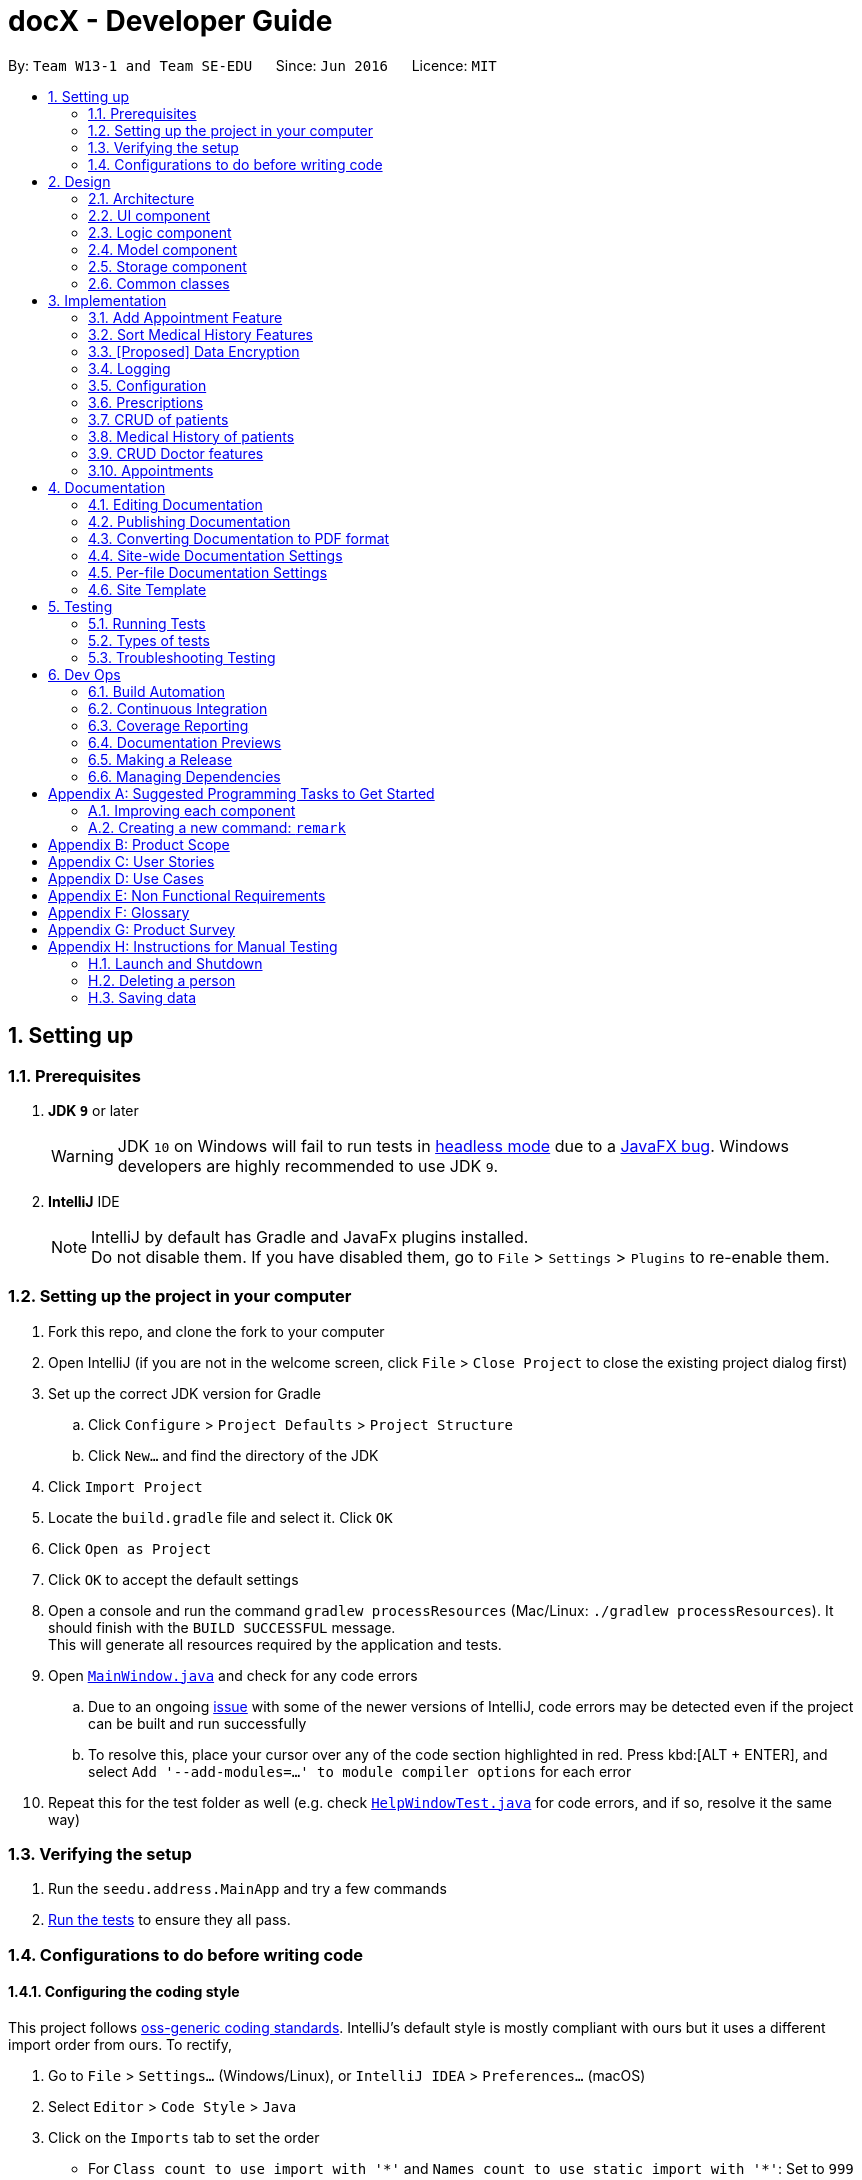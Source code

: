 = docX - Developer Guide
:site-section: DeveloperGuide
:toc:
:toc-title:
:toc-placement: preamble
:sectnums:
:imagesDir: images
:stylesDir: stylesheets
:xrefstyle: full
ifdef::env-github[]
:tip-caption: :bulb:
:note-caption: :information_source:
:warning-caption: :warning:
:experimental:
endif::[]
:repoURL: https://github.com/se-edu/addressbook-level4/tree/master

By: `Team W13-1 and Team SE-EDU`      Since: `Jun 2016`      Licence: `MIT`

== Setting up

=== Prerequisites

. *JDK `9`* or later
+
[WARNING]
JDK `10` on Windows will fail to run tests in <<UsingGradle#Running-Tests, headless mode>> due to a https://github.com/javafxports/openjdk-jfx/issues/66[JavaFX bug].
Windows developers are highly recommended to use JDK `9`.

. *IntelliJ* IDE
+
[NOTE]
IntelliJ by default has Gradle and JavaFx plugins installed. +
Do not disable them. If you have disabled them, go to `File` > `Settings` > `Plugins` to re-enable them.


=== Setting up the project in your computer

. Fork this repo, and clone the fork to your computer
. Open IntelliJ (if you are not in the welcome screen, click `File` > `Close Project` to close the existing project dialog first)
. Set up the correct JDK version for Gradle
.. Click `Configure` > `Project Defaults` > `Project Structure`
.. Click `New...` and find the directory of the JDK
. Click `Import Project`
. Locate the `build.gradle` file and select it. Click `OK`
. Click `Open as Project`
. Click `OK` to accept the default settings
. Open a console and run the command `gradlew processResources` (Mac/Linux: `./gradlew processResources`). It should finish with the `BUILD SUCCESSFUL` message. +
This will generate all resources required by the application and tests.
. Open link:{repoURL}/src/main/java/seedu/address/ui/MainWindow.java[`MainWindow.java`] and check for any code errors
.. Due to an ongoing https://youtrack.jetbrains.com/issue/IDEA-189060[issue] with some of the newer versions of IntelliJ, code errors may be detected even if the project can be built and run successfully
.. To resolve this, place your cursor over any of the code section highlighted in red. Press kbd:[ALT + ENTER], and select `Add '--add-modules=...' to module compiler options` for each error
. Repeat this for the test folder as well (e.g. check link:{repoURL}/src/test/java/seedu/address/ui/HelpWindowTest.java[`HelpWindowTest.java`] for code errors, and if so, resolve it the same way)

=== Verifying the setup

. Run the `seedu.address.MainApp` and try a few commands
. <<Testing,Run the tests>> to ensure they all pass.

=== Configurations to do before writing code

==== Configuring the coding style

This project follows https://github.com/oss-generic/process/blob/master/docs/CodingStandards.adoc[oss-generic coding standards]. IntelliJ's default style is mostly compliant with ours but it uses a different import order from ours. To rectify,

. Go to `File` > `Settings...` (Windows/Linux), or `IntelliJ IDEA` > `Preferences...` (macOS)
. Select `Editor` > `Code Style` > `Java`
. Click on the `Imports` tab to set the order

* For `Class count to use import with '\*'` and `Names count to use static import with '*'`: Set to `999` to prevent IntelliJ from contracting the import statements
* For `Import Layout`: The order is `import static all other imports`, `import java.\*`, `import javax.*`, `import org.\*`, `import com.*`, `import all other imports`. Add a `<blank line>` between each `import`

Optionally, you can follow the <<UsingCheckstyle#, UsingCheckstyle.adoc>> document to configure Intellij to check style-compliance as you write code.

==== Updating documentation to match your fork

After forking the repo, the documentation will still have the SE-EDU branding and refer to the `se-edu/addressbook-level4` repo.

If you plan to develop this fork as a separate product (i.e. instead of contributing to `se-edu/addressbook-level4`), you should do the following:

. Configure the <<Docs-SiteWideDocSettings, site-wide documentation settings>> in link:{repoURL}/build.gradle[`build.gradle`], such as the `site-name`, to suit your own project.

. Replace the URL in the attribute `repoURL` in link:{repoURL}/docs/DeveloperGuide.adoc[`DeveloperGuide.adoc`] and link:{repoURL}/docs/UserGuide.adoc[`UserGuide.adoc`] with the URL of your fork.

==== Setting up CI

Set up Travis to perform Continuous Integration (CI) for your fork. See <<UsingTravis#, UsingTravis.adoc>> to learn how to set it up.

After setting up Travis, you can optionally set up coverage reporting for your team fork (see <<UsingCoveralls#, UsingCoveralls.adoc>>).

[NOTE]
Coverage reporting could be useful for a team repository that hosts the final version but it is not that useful for your personal fork.

Optionally, you can set up AppVeyor as a second CI (see <<UsingAppVeyor#, UsingAppVeyor.adoc>>).

[NOTE]
Having both Travis and AppVeyor ensures your App works on both Unix-based platforms and Windows-based platforms (Travis is Unix-based and AppVeyor is Windows-based)

==== Getting started with coding

When you are ready to start coding,

1. Get some sense of the overall design by reading <<Design-Architecture>>.
2. Take a look at <<GetStartedProgramming>>.

== Design

[[Design-Architecture]]
=== Architecture

.Architecture Diagram
image::Architecture.png[width="600"]

The *_Architecture Diagram_* given above explains the high-level design of the App. Given below is a quick overview of each component.

[TIP]
The `.pptx` files used to create diagrams in this document can be found in the link:{repoURL}/docs/diagrams/[diagrams] folder. To update a diagram, modify the diagram in the pptx file, select the objects of the diagram, and choose `Save as picture`.

`Main` has only one class called link:{repoURL}/src/main/java/seedu/address/MainApp.java[`MainApp`]. It is responsible for,

* At app launch: Initializes the components in the correct sequence, and connects them up with each other.
* At shut down: Shuts down the components and invokes cleanup method where necessary.

<<Design-Commons,*`Commons`*>> represents a collection of classes used by multiple other components.
The following class plays an important role at the architecture level:

* `LogsCenter` : Used by many classes to write log messages to the App's log file.

The rest of the App consists of four components.

* <<Design-Ui,*`UI`*>>: The UI of the App.
* <<Design-Logic,*`Logic`*>>: The command executor.
* <<Design-Model,*`Model`*>>: Holds the data of the App in-memory.
* <<Design-Storage,*`Storage`*>>: Reads data from, and writes data to, the hard disk.

Each of the four components

* Defines its _API_ in an `interface` with the same name as the Component.
* Exposes its functionality using a `{Component Name}Manager` class.

For example, the `Logic` component (see the class diagram given below) defines it's API in the `Logic.java` interface and exposes its functionality using the `LogicManager.java` class.

.Class Diagram of the Logic Component
image::LogicClassDiagram.png[width="800"]

[discrete]
==== How the architecture components interact with each other

The _Sequence Diagram_ below shows how the components interact with each other for the scenario where the user
issues the command `add-appt pid/1 did/7 d/2019-06-01 t/09:00`.

.Component interactions for `add-appt pid/1 did/7 d/2019-06-01 t/09:00` command
image::LogicComponentSequenceDiagram-AddAppointment.png[width="800"]

The sections below give more details of each component.

[[Design-Ui]]
=== UI component

.Structure of the UI Component
image::UiClassDiagram.png[width="800"]

*API* : link:{repoURL}/src/main/java/seedu/address/ui/Ui.java[`Ui.java`]

The UI consists of a `MainWindow` that is made up of parts e.g.`CommandBox`, `ResultDisplay`, `PersonListPanel`, `StatusBarFooter`, `BrowserPanel` etc. All these, including the `MainWindow`, inherit from the abstract `UiPart` class.

The `UI` component uses JavaFx UI framework. The layout of these UI parts are defined in matching `.fxml` files that are in the `src/main/resources/view` folder. For example, the layout of the link:{repoURL}/src/main/java/seedu/address/ui/MainWindow.java[`MainWindow`] is specified in link:{repoURL}/src/main/resources/view/MainWindow.fxml[`MainWindow.fxml`]

The `UI` component,

* Executes user commands using the `Logic` component.
* Listens for changes to `Model` data so that the UI can be updated with the modified data.

[[Design-Logic]]
=== Logic component

[[fig-LogicClassDiagram]]
.Structure of the Logic Component
image::LogicClassDiagram.png[width="800"]

*API* :
link:{repoURL}/src/main/java/seedu/address/logic/Logic.java[`Logic.java`]

.  `Logic` uses the `AddressBookParser` class to parse the user command.
.  This results in a `Command` object which is executed by the `LogicManager`.
.  The command execution can affect the `Model` (e.g. adding a person).
.  The result of the command execution is encapsulated as a `CommandResult` object which is passed back to the `Ui`.
.  In addition, the `CommandResult` object can also instruct the `Ui` to perform certain actions, such as displaying help to the user.

Given below is the Sequence Diagram for interactions within the `Logic` component for the `execute("delete 1")` API call.

.Interactions Inside the Logic Component for the `delete 1` Command
image::DeletePersonSdForLogic.png[width="800"]

[[Design-Model]]
=== Model component

.Structure of the Model Component
image::ModelClassDiagram.png[width="800"]

*API* : link:{repoURL}/src/main/java/seedu/address/model/Model.java[`Model.java`]

The `Model`,

* stores a `UserPref` object that represents the user's preferences.
* stores the Address Book data.
* exposes an unmodifiable `ObservableList<Person>` that can be 'observed' e.g. the UI can be bound to this list so that the UI automatically updates when the data in the list change.
* does not depend on any of the other three components.

[NOTE]
As a more OOP model, we can store a `Tag` list in `Address Book`, which `Person` can reference. This would allow `Address Book` to only require one `Tag` object per unique `Tag`, instead of each `Person` needing their own `Tag` object. An example of how such a model may look like is given below. +
 +
image:ModelClassBetterOopDiagram.png[width="800"]

[[Design-Storage]]
=== Storage component

.Structure of the Storage Component
image::StorageClassDiagram.png[width="800"]

*API* : link:{repoURL}/src/main/java/seedu/address/storage/Storage.java[`Storage.java`]

The `Storage` component,

* can save `UserPref` objects in json format and read it back.
* can save the DocX data in json format and read it back.

[[Design-Commons]]
=== Common classes

Classes used by multiple components are in the `seedu.addressbook.commons` package.

== Implementation

This section describes some noteworthy details on how certain features are implemented.

=== Add Appointment Feature
==== Current Implementation
The add appointment feature is enabled by the classes: `Appointment`, `FutureAppointment`,
`AddAppointmentCommandParser`, `AddAppointmentCommand` and `JsonAdaptedAppointment`.

* `Appointment` - This is an entity class to store information regarding an appointment, such as patient ID,
Doctor ID, date, time and status.

* `FutureAppointment` - This is an entity class that extends `Appointment`. This class ensures that a newly
created appointment is always in the future compared to the system time. The comparison between date and time is done using `java.time.LocalDateTime`. It is not recommended to perform such checks manually, as there are many edge case in a calendar.

* `AddAppointmentCommandParser` - This is a class that parses a user input string to an `AppointmentCommand` object.
Validation for user input data that do not require access to the model is performed here.

* `AddAppointmentCommand` - This is where the actual logic of the add appointment command is mainly performed.
It will access the model to ensure there is no duplicate appointment before adding the appointment to the model.

* `JsonAdaptedAppointment` - This class functions as an adapter between `Appointment` and the Storage layer.
It specifies how to convert from Java appointment object to JSON file format and vice versa.
This is also where validation for correct data format is performed when the save file is loaded back into memory.

The following sequence diagram shows how add appointment works on a high level:

image::AddAppointmentSequenceDiagram.png[width="800"]


Steps:

. When a user enters an add appointment command, the input is first validated by `AddAppointmentCommandParser`.
Here, inputs that do not require access to the model is validated, such as ensuring patient ID, doctor ID, date and time are of the correct format, as well as ensuring the appointment is in the future.
A new `AddAppointmentCommand` object is created.

. The Logic layer then executes the `AddAppointmentCommand`. Here, the appointment is checked against existing appointments in the model to ensure there are no duplicates.
The appointment object is then sent to the Model layer.

. The model adds the appointment to its internal list. The internal list is a `javafx.collections.ObservableList` and the UI layer through a `ListChangeListener` is notified and updated following the observer pattern.

. The Logic layer will be notified that the model has been modified through an `InvalidationListener` and then it stores the new appointment to disk using the Storage layer.
The Storage layer will convert the appointment Java object into the JSON file format using the format specified in `JsonAdaptedAppointment`.
The next time the application is opened, the Storage layer will use `JsonAdaptedAppointment` again to convert appointments in the JSON file back into appointment objects.

=== Sort Medical History Features
==== Current Implementation
The sort medical history feature is enable bt the classes: `MedicalHistory`, `ValidDate`, `SortMedHistCommand`, `SortMedHistCommandParser`

* `MedicalHistory` - This is an entity class used to store information regarding patients' medical histories of seeing doctors.
An Medical History object stores patient id, doctor id, corresponding patient, corresponding doctor, date, and writeup.

* `ValidDate` - This is an entity class used to represent a valid date of medical history. Using `java.time.LocalDate`,
this class ensures the date of a `Medical History` is today or a valid past date existing in the calender. This class also enable comparing two medical histories based on the date of occurrence.

* `SortMedHistCommandParser` - This is a class parsing a user's optional input string to an `SortMedHistCommand` object.
This class checks if the user's input string is valid ("", "ASC" or "DESC") before creating an object using input string.

* `SortMedHistCommand` - This is a class where the execution of sort medical history command happens.
It interacts with Model components to execute sorting of `UniqueMedHistList` object stored in `docX` object.

Given below is the Sequence Diagram for interactions within the Logic and Model components for the "sort-med-hist" command:

image::SortMedHistSequenceDiagram.png[width="800"]

Steps:

. When a user enters "sort-med-hist ..." in command box, execute() function of `LogicManager` is called by Ui component.
Then, parseCommand() function of `docXparser` matches the input string with a command type. Here, the command type is sort medical history.

. Based on the command type, corresponding command parser `SortMedHistCommandParser` is created. Function inside is then called to parse the argument string after command word "sort-med-hist".
Here, `SortMedHistCommandParser` checks the argument string is either "" or "ASC" or "DESC". If valid, the argument string will be used to construct `SortMedHistCommand`.

. The `LogicManager` then calls the execution of `SortMedHistCommand`, which interacts with Model component. In Model component, the internal list of medical histories in `UniqueMedHistList` is sorted.
Through a `ListChangeListener`, Ui component is updated the changes of medical history list order. Then the sorted list of medical histories will be displayed in user interface.


// tag::dataencryption[]
=== [Proposed] Data Encryption

The data encryption feature will be implemented using the built-in JDK API javax.crypto.Cipher, without the need of
adding any external libraries or dependencies. We will look into whether to stick to the JSON file format or
something else.

// end::dataencryption[]

=== Logging

We are using `java.util.logging` package for logging. The `LogsCenter` class is used to manage the logging levels and logging destinations.

* The logging level can be controlled using the `logLevel` setting in the configuration file (See <<Implementation-Configuration>>)
* The `Logger` for a class can be obtained using `LogsCenter.getLogger(Class)` which will log messages according to the specified logging level
* Currently log messages are output through: `Console` and to a `.log` file.

*Logging Levels*

* `SEVERE` : Critical problem detected which may possibly cause the termination of the application
* `WARNING` : Can continue, but with caution
* `INFO` : Information showing the noteworthy actions by the App
* `FINE` : Details that is not usually noteworthy but may be useful in debugging e.g. print the actual list instead of just its size

[[Implementation-Configuration]]
=== Configuration

Certain properties of the application can be controlled (e.g user prefs file location, logging level) through the configuration file (default: `config.json`).

=== Prescriptions
Prescriptions are used to keep track of what kind of medicine a doctor suggest a particular patient to take. they
are useful because sometimes patients may want to know what medicine they took before. There are three functionalities
related to prescriptions, which are add a new prescription, edit an existing prescription and delete an existing
prescription respectively.

==== Add a New Prescription
Current proposed implementation

A user specifies the id of the patient, the id of the doctor and a description of the prescription in command line. And
then the command processing procedure is roughly as follows:

Step1. LogicManager calls parseCommand("add-prescription") in AddressBookParser.

Step2. Based on the COMMAND_WORD, AddressBookParser builds a new AddMedHistCommandParser()
and call function parse(arguments) of AddMedHistCommandParser;

Step3. AddPrescriptionCommandParser parses patient id, doctor id as well as the description of the prescription.
Then it searches for the corresponding patient and doctor in the database. If both exist, then we invoke the constructor
of Patient class and Doctor Class to create the corresponding patient and doctor. Otherwise, we throw an exception indicating
that the patient id or the doctor id is not valid here.

Step4. After the patient and doctor objects are created, the constructor of Prescription class is invoked. Then
AddPrescriptionCommandParser will invoke AddPrescriptionCommand with the newly created prescription as the input.

Step5. LogicManager calls execute() of AddPrescriptionCommand.

Step6. execute() calls hasPrescription() of Model. If the prescription does not exist, call addPrescription() of Model

==== Edit an Existing Prescription

To be updated later

----- Delete an Existing Prescription

To be updated later

=== CRUD of patients

Patients is one of the two valid types of Persons to be stored in the docX record.
The following features are implemented or will be implemented for patients of docX:

* Add patient
* List all patients
* Edit existing patients
* Search patients by keywords
* Delete existing patients

==== CRUD Patient features

===== Current(Proposed) Implementation

When a user executes 'add-patient n/John Doe g/Male a/21 p/98765432 adr/Utown College 2'

Step1. LogicManager calls parseCommand("add-patient") in AddressBookParser.

Step2. Based on the COMMAND_WORD, AddressBookParser builds a new AddCommandParser() and call function parse(arguments) of AddCommandParser;

Step3. AddCommandParser parses the argument and get patient name, patient gender, age, phone, address and an optional tag. AddCommandParser calls constructors of Age, Gender, Phone, Address and Tag and then calls the constructor of Patient.
	   Then, AddPatientCommandParser calls AddPatientCommand(Patient).

Step4. LogicManager calls execute() of AddCPatientommand.

Step5. execute() calls hasPatient() of Model. If patient does not exist, call addPatient() of Model.

==== List Patient feature

list-patient

==== Edit Patient feature

edit-patient

==== Search Patient feature

search-patient

==== Delete Patient feature

Given below is the Sequence Diagram for interactions within the `Logic` component for the `execute("delete")` API call.

.Interactions Inside the Logic Component for the `delete-patient` Command
image::DeletePersonSdForLogic.png[width="700"]

=== Medical History of patients

Medical History is used to track a patient's history of coming to the clinic and seeing doctors.
The following features are implemented or will be implemented for users of docX:

* Add medical history of patient: the medical history contains information of patient, doctor, time and a prescription
* List all medical history of a specified patient
* Edit medical history
* Search medical history by keywords
* View a specified medical history

==== Add Medical History feature

===== Current(Proposed) Implementation

When a user executes 'add-med-hist n/patientName n/doctorName sw/shortWriteUp'

Step1. LogicManager calls parseCommand("add-med-hist") in AddressBookParser.

Step2. Based on the COMMAND_WORD, AddressBookParser builds a new AddMedHistCommandParser() and call function parse(arguments) of AddMedHistCommandParser;

Step3. AddMedHistCommandParser parses the argument and get patient name, doctor name, time and a short write up. AddMedHistCommandParser calls constructors of Patient, Doctor, Date and WriteUp and then calls the constructor of MedicalHistory. Then, AddMedHistCommandParser calls AddMedHistCommand(medicalHistory).

Step4. LogicManager calls execute() of AddMedHistCommand.

Step5. execute() calls hasMedHist() of Model. If medical history doesn't exist, call addMedHist() of Model.

==== List Medical History feature

{Explain here how list medical history will be implemented}

==== Edit Medical History feature

{Explain here how edit medical history will be implemented}

==== Search Medical History feature

{Explain here how search medical history will be implemented}

==== View Medical History feature

{Explain here how view medical history will be implemented}

=== CRUD Doctor features

Doctor is one of the two valid types of Persons to be stored in the docX record.
The following features are implemented or will be implemented for doctors of docX:

* Add doctor `add-d`
* List all doctors and search for doctors by keywords `list-d`
* Edit existing doctors `edit-d`
* Select a doctor to display the full details `select-d`
* Delete existing doctors `delete-d`
* Finding relevant and available doctors for upcoming appointments `match-d`

==== Add Doctor feature

When a user executes `add-d n/John Doe g/M p/98765432 y/3 s/'acupuncture`

Step1. LogicManager calls parseCommand("add-d") in docXParser.

Step2. Based on the COMMAND_WORD, docXParser builds a new AddDoctorCommandParser() and calls function parse(arguments) of AddDoctorCommandParser.

Step3. AddDoctorCommandParser parses the argument and get doctor's name, gender, year of experience, phone and his/her specialisations. AddDoctorCommandParser calls constructors of Name, Year, Gender, Phone, Specialisation and then calls the constructor of Doctor.
	   Then, AddDoctorCommandParser calls AddDoctorCommand(Doctor).

Step4. LogicManager calls execute() of AddDoctorCommand.

Step5. execute() calls hasDoctor() of Model. If doctor does not exist, call addDoctor() of Model.

==== List Doctor feature

When a user executes `list-doctor acupu`

Step1. LogicManager calls parseCommand("list-d") in docXParser.

Step2. Based on the COMMAND_WORD, docXParser builds a new ListDoctorCommandParser() and calls function parse(arguments) of ListDoctorCommandParser.

Step3. ListDoctorCommandParser parses the argument. If no argument is present, then ListDoctorCommandParser calls ListDoctorCommand(). If there are argument(s) present, DoctorContainsKeywordsPredicate("acupu") will be created.
        Then, ListDoctorCommandParser calls ListDoctorCommand(DoctorContainsKeywordsPredicate).

Step4. LogicManager calls execute() of ListDoctorCommand.

Step5. execute() checks if the DoctorContainsPredicate equals to null. If it equals to null, it calls updateFilteredDoctorList() of Model to show all doctors.
        If it is not null, it calls updateFilteredDoctorList() of ModelManager.


Step6. test(Doctor) of DoctorContainsKeywordsPredicate will be called. It will check if any of the field matches "acupu" in full or part. If it matches, the doctor will be shown.

==== Edit Doctor feature

When a user executes `edit-d 1 n/Betty Veronica`

Step1. LogicManager calls parseCommand("edit-d") in docXParser.

Step2. Based on the COMMAND_WORD, docXParser builds a new EditDoctorCommandParser() and calls function parse(arguments) of EditDoctorCommandParser.

Step3. EditDoctorCommandParser parses the argument and get the relative index of the doctor to be changed and the respective field(s) to be changed.
        It will call EditDoctorDescriptor() and change the field(s) accordingly.
        Then, EditDoctorCommandParser calls EditDoctorCommand(index, EditDoctorDescriptor).

Step4. LogicManager calls execute() of EditDoctorCommand.

Step5. execute() calls getFilteredDoctorList() of ModelManager and gets the doctor to be edited. After creating the edited doctor, EditDoctorCommand calls setDoctor(DoctorToEdit, EditedDoctor) of ModelManager.

==== Select Doctor feature

When a user executes `select-d 1`

Step1. LogicManager calls parseCommand("select-d") in docXParser.

Step2. Based on the COMMAND_WORD, docXParser builds a new SelectDoctorCommandParser() and calls function parse("1") of SelectDoctorCommandParser.

Step3. SelectDoctorCommandParser parses the argument and get the relative index of the doctor to be selected.
        Then SelectDoctorCommandParser calls SelectDoctorCommand(index).

Step4. LogicManager calls execute() of SelectDoctorCommand.

Step5. execute() calls getFilteredDoctorList() of ModelManager and gets the doctor to be selected.
        SelectDoctorCommand calls setSelectedDoctor(selectedDoctor) and calls DOCTOR_BROWSER to be showed in the browser panel in the UI with the CommandResult.

==== Delete Doctor feature

When a user executes `delete-d 1`

Step1. LogicManager calls parseCommand("delete-d") in docXParser.

Step2. Based on the COMMAND_WORD, docXParser builds a new DeleteDoctorCommandParser() and call function parse("1") of DeleteDoctorCommandParser.

Step3. DeleteDoctorCommandParser parses the argument and get the relative index of the doctor to be deleted.
        Then, DeleteDoctorCommandParser calls DeleteDoctorCommand(index).

Step4. LogicManager calls execute() of DeleteDoctorCommand.

Step5. execute() calls getFilteredDoctorList() of ModelManager and gets the doctor to be deleted. DeleteDoctorCommand calls deleteDoctor(doctorToDelete) of ModelManager.

==== Doctor Match feature

When a user executes `match-d s/general d/2019-06-20 t/09:00`

Step1. LogicManager calls parseCommand("match-d") in docXParser.

Step2. Based on the COMMAND_WORD, docXParser builds a new DoctorMatchCommandParser() and call function parse(arguments) of DoctorMatchCommandParser.

Step3. DoctorMatchCommandParser parses the argument and get the desired specialisation, date and time of the appointment. DoctorMatchCommandParser calls constructors of Specialisation, AppointmentDate, AppointmentTime and then calls the constructor of DoctorMatch.
        Then, DoctorSpecialisationMatchesPredicate(DoctorMatch) will be created.

Step4. Then, DoctorMatchCommandParser calls DoctorMatchCommand(DoctorSpecialisationMatchesPredicate).

Step5. execute() calls updateFilteredDoctorList(DoctorSpecialisationMatchesPredicate) of ModelManager to filter the list of doctors whose specialisation matches the user's input.


Step6. Then, execute() will call the constructor of DoctorsMatch with the filtered list of doctors, the desired appointment date and time. AppointmentContainsDoctorPredicate(DoctorsMatch) will be created.
        execute() calls updateAppointmentList(AppointmentContainsDoctorPredicate) of ModelManager to filter the list of appointments who are occupied during the desired date and time of appointment.

Step7. Then, execute() will get the filtered list of appointments and the desired specialisation. DoctorHasAppointmentPredicate will be created.
        execute() calls updateFilteredDoctorList(DoctorHasAppointmentPredicate) to filter the list of doctors whose specialisation matches and are available on the date and timing inputted.

=== Appointments

Appointments are created to facilitate future appointments between patients and doctors. A patient can have none or multiple appointments, a doctor can have none or multiple appointments. An appointment cannot overlap with a patient's or doctor's existing appointments. This is determined if the date and time overlaps. An appointment must specify a date, time, patient, doctor, and short write-up.

The following features are implemented or will be implemented:

* Add appointment
* Complete appointment
* Cancel appointment
* List all appointments of a doctor
* List available timings of a doctor
* List available appointments of all doctors

==== Add Appointment

===== Current (partial) Implementation

The user types 'add-appt p/patientID d/doctorID t/dateAndTime /w writeUp'

Step 1. The command is parsed by AddAppointmentCommandParser and a AddAppointmentCommand is returned.

Step 2. The AddAppointmentCommand contains an appointment object. The appointment object is an entity object that holds the details for that particular appointment. i.e. patient, doctor, dateAndTime, writeUp.

Step 3. Within execute(), the actual logic of the AddAppointment operation is being performed. Firstly, it will retrieve the list of existing appointments of the patient and the doctor. Secondly, it will create a new appointment object, check if the dateAndTime overlaps with the patient's existing appointments, and check if the dateAndTime overlaps with the doctor's existing appointments. If the appointment is not overlapping, the appointment object will be added to the list of appointments in both the patient and doctor object.

Step 4. Once the above logic is successfully executed, the UI is updated by the UI layer and the save file is updated by the Storage layer. The storage layer will convert the appointments in the patient and doctor objects into JSON and saves it to file. (to be further explained when implemented)

==== Complete Appointment

{todo}

==== Cancel Appointment

{todo}

==== List all appointments of a doctor

{todo}

==== List available timings of a doctor

{todo}

==== List available appointments of all doctors

{todo}

== Documentation

We use asciidoc for writing documentation.

[NOTE]
We chose asciidoc over Markdown because asciidoc, although a bit more complex than Markdown, provides more flexibility in formatting.

=== Editing Documentation

See <<UsingGradle#rendering-asciidoc-files, UsingGradle.adoc>> to learn how to render `.adoc` files locally to preview the end result of your edits.
Alternatively, you can download the AsciiDoc plugin for IntelliJ, which allows you to preview the changes you have made to your `.adoc` files in real-time.

=== Publishing Documentation

See <<UsingTravis#deploying-github-pages, UsingTravis.adoc>> to learn how to deploy GitHub Pages using Travis.

=== Converting Documentation to PDF format

We use https://www.google.com/chrome/browser/desktop/[Google Chrome] for converting documentation to PDF format, as Chrome's PDF engine preserves hyperlinks used in webpages.

Here are the steps to convert the project documentation files to PDF format.

.  Follow the instructions in <<UsingGradle#rendering-asciidoc-files, UsingGradle.adoc>> to convert the AsciiDoc files in the `docs/` directory to HTML format.
.  Go to your generated HTML files in the `build/docs` folder, right click on them and select `Open with` -> `Google Chrome`.
.  Within Chrome, click on the `Print` option in Chrome's menu.
.  Set the destination to `Save as PDF`, then click `Save` to save a copy of the file in PDF format. For best results, use the settings indicated in the screenshot below.

.Saving documentation as PDF files in Chrome
image::chrome_save_as_pdf.png[width="300"]

[[Docs-SiteWideDocSettings]]
=== Site-wide Documentation Settings

The link:{repoURL}/build.gradle[`build.gradle`] file specifies some project-specific https://asciidoctor.org/docs/user-manual/#attributes[asciidoc attributes] which affects how all documentation files within this project are rendered.

[TIP]
Attributes left unset in the `build.gradle` file will use their *default value*, if any.

[cols="1,2a,1", options="header"]
.List of site-wide attributes
|===
|Attribute name |Description |Default value

|`site-name`
|The name of the website.
If set, the name will be displayed near the top of the page.
|_not set_

|`site-githuburl`
|URL to the site's repository on https://github.com[GitHub].
Setting this will add a "View on GitHub" link in the navigation bar.
|_not set_

|`site-seedu`
|Define this attribute if the project is an official SE-EDU project.
This will render the SE-EDU navigation bar at the top of the page, and add some SE-EDU-specific navigation items.
|_not set_

|===

[[Docs-PerFileDocSettings]]
=== Per-file Documentation Settings

Each `.adoc` file may also specify some file-specific https://asciidoctor.org/docs/user-manual/#attributes[asciidoc attributes] which affects how the file is rendered.

Asciidoctor's https://asciidoctor.org/docs/user-manual/#builtin-attributes[built-in attributes] may be specified and used as well.

[TIP]
Attributes left unset in `.adoc` files will use their *default value*, if any.

[cols="1,2a,1", options="header"]
.List of per-file attributes, excluding Asciidoctor's built-in attributes
|===
|Attribute name |Description |Default value

|`site-section`
|Site section that the document belongs to.
This will cause the associated item in the navigation bar to be highlighted.
One of: `UserGuide`, `DeveloperGuide`, ``LearningOutcomes``{asterisk}, `AboutUs`, `ContactUs`

_{asterisk} Official SE-EDU projects only_
|_not set_

|`no-site-header`
|Set this attribute to remove the site navigation bar.
|_not set_

|===

=== Site Template

The files in link:{repoURL}/docs/stylesheets[`docs/stylesheets`] are the https://developer.mozilla.org/en-US/docs/Web/CSS[CSS stylesheets] of the site.
You can modify them to change some properties of the site's design.

The files in link:{repoURL}/docs/templates[`docs/templates`] controls the rendering of `.adoc` files into HTML5.
These template files are written in a mixture of https://www.ruby-lang.org[Ruby] and http://slim-lang.com[Slim].

[WARNING]
====
Modifying the template files in link:{repoURL}/docs/templates[`docs/templates`] requires some knowledge and experience with Ruby and Asciidoctor's API.
You should only modify them if you need greater control over the site's layout than what stylesheets can provide.
The SE-EDU team does not provide support for modified template files.
====

[[Testing]]
== Testing

=== Running Tests

There are three ways to run tests.

[TIP]
The most reliable way to run tests is the 3rd one. The first two methods might fail some GUI tests due to platform/resolution-specific idiosyncrasies.

*Method 1: Using IntelliJ JUnit test runner*

* To run all tests, right-click on the `src/test/java` folder and choose `Run 'All Tests'`
* To run a subset of tests, you can right-click on a test package, test class, or a test and choose `Run 'ABC'`

*Method 2: Using Gradle*

* Open a console and run the command `gradlew clean allTests` (Mac/Linux: `./gradlew clean allTests`)

[NOTE]
See <<UsingGradle#, UsingGradle.adoc>> for more info on how to run tests using Gradle.

*Method 3: Using Gradle (headless)*

Thanks to the https://github.com/TestFX/TestFX[TestFX] library we use, our GUI tests can be run in the _headless_ mode. In the headless mode, GUI tests do not show up on the screen. That means the developer can do other things on the Computer while the tests are running.

To run tests in headless mode, open a console and run the command `gradlew clean headless allTests` (Mac/Linux: `./gradlew clean headless allTests`)

=== Types of tests

We have two types of tests:

.  *GUI Tests* - These are tests involving the GUI. They include,
.. _System Tests_ that test the entire App by simulating user actions on the GUI. These are in the `systemtests` package.
.. _Unit tests_ that test the individual components. These are in `seedu.address.ui` package.
.  *Non-GUI Tests* - These are tests not involving the GUI. They include,
..  _Unit tests_ targeting the lowest level methods/classes. +
e.g. `seedu.address.commons.StringUtilTest`
..  _Integration tests_ that are checking the integration of multiple code units (those code units are assumed to be working). +
e.g. `seedu.address.storage.StorageManagerTest`
..  Hybrids of unit and integration tests. These test are checking multiple code units as well as how the are connected together. +
e.g. `seedu.address.logic.LogicManagerTest`


=== Troubleshooting Testing
**Problem: `HelpWindowTest` fails with a `NullPointerException`.**

* Reason: One of its dependencies, `HelpWindow.html` in `src/main/resources/docs` is missing.
* Solution: Execute Gradle task `processResources`.

== Dev Ops

=== Build Automation

See <<UsingGradle#, UsingGradle.adoc>> to learn how to use Gradle for build automation.

=== Continuous Integration

We use https://travis-ci.org/[Travis CI] and https://www.appveyor.com/[AppVeyor] to perform _Continuous Integration_ on our projects. See <<UsingTravis#, UsingTravis.adoc>> and <<UsingAppVeyor#, UsingAppVeyor.adoc>> for more details.

=== Coverage Reporting

We use https://coveralls.io/[Coveralls] to track the code coverage of our projects. See <<UsingCoveralls#, UsingCoveralls.adoc>> for more details.

=== Documentation Previews
When a pull request has changes to asciidoc files, you can use https://www.netlify.com/[Netlify] to see a preview of how the HTML version of those asciidoc files will look like when the pull request is merged. See <<UsingNetlify#, UsingNetlify.adoc>> for more details.

=== Making a Release

Here are the steps to create a new release.

.  Update the version number in link:{repoURL}/src/main/java/seedu/address/MainApp.java[`MainApp.java`].
.  Generate a JAR file <<UsingGradle#creating-the-jar-file, using Gradle>>.
.  Tag the repo with the version number. e.g. `v0.1`
.  https://help.github.com/articles/creating-releases/[Create a new release using GitHub] and upload the JAR file you created.

=== Managing Dependencies

A project often depends on third-party libraries. For example, Address Book depends on the https://github.com/FasterXML/jackson[Jackson library] for JSON parsing. Managing these _dependencies_ can be automated using Gradle. For example, Gradle can download the dependencies automatically, which is better than these alternatives:

[loweralpha]
. Include those libraries in the repo (this bloats the repo size)
. Require developers to download those libraries manually (this creates extra work for developers)

[[GetStartedProgramming]]
[appendix]
== Suggested Programming Tasks to Get Started

Suggested path for new programmers:

1. First, add small local-impact (i.e. the impact of the change does not go beyond the component) enhancements to one component at a time. Some suggestions are given in <<GetStartedProgramming-EachComponent>>.

2. Next, add a feature that touches multiple components to learn how to implement an end-to-end feature across all components. <<GetStartedProgramming-RemarkCommand>> explains how to go about adding such a feature.

[[GetStartedProgramming-EachComponent]]
=== Improving each component

Each individual exercise in this section is component-based (i.e. you would not need to modify the other components to get it to work).

[discrete]
==== `Logic` component

*Scenario:* You are in charge of `logic`. During dog-fooding, your team realize that it is troublesome for the user to type the whole command in order to execute a command. Your team devise some strategies to help cut down the amount of typing necessary, and one of the suggestions was to implement aliases for the command words. Your job is to implement such aliases.

[TIP]
Do take a look at <<Design-Logic>> before attempting to modify the `Logic` component.

. Add a shorthand equivalent alias for each of the individual commands. For example, besides typing `clear`, the user can also type `c` to remove all persons in the list.
+
****
* Hints
** Just like we store each individual command word constant `COMMAND_WORD` inside `*Command.java` (e.g.  link:{repoURL}/src/main/java/seedu/address/logic/commands/FindCommand.java[`FindCommand#COMMAND_WORD`], link:{repoURL}/src/main/java/seedu/address/logic/commands/DeleteCommand.java[`DeleteCommand#COMMAND_WORD`]), you need a new constant for aliases as well (e.g. `FindCommand#COMMAND_ALIAS`).
** link:{repoURL}/src/main/java/seedu/address/logic/parser/AddressBookParser.java[`AddressBookParser`] is responsible for analyzing command words.
* Solution
** Modify the switch statement in link:{repoURL}/src/main/java/seedu/address/logic/parser/AddressBookParser.java[`AddressBookParser#parseCommand(String)`] such that both the proper command word and alias can be used to execute the same intended command.
** Add new tests for each of the aliases that you have added.
** Update the user guide to document the new aliases.
** See this https://github.com/se-edu/addressbook-level4/pull/785[PR] for the full solution.
****

[discrete]
==== `Model` component

*Scenario:* You are in charge of `model`. One day, the `logic`-in-charge approaches you for help. He wants to implement a command such that the user is able to remove a particular tag from everyone in the address book, but the model API does not support such a functionality at the moment. Your job is to implement an API method, so that your teammate can use your API to implement his command.

[TIP]
Do take a look at <<Design-Model>> before attempting to modify the `Model` component.

. Add a `removeTag(Tag)` method. The specified tag will be removed from everyone in the address book.
+
****
* Hints
** The link:{repoURL}/src/main/java/seedu/address/model/Model.java[`Model`] and the link:{repoURL}/src/main/java/seedu/address/model/AddressBook.java[`AddressBook`] API need to be updated.
** Think about how you can use SLAP to design the method. Where should we place the main logic of deleting tags?
**  Find out which of the existing API methods in  link:{repoURL}/src/main/java/seedu/address/model/AddressBook.java[`AddressBook`] and link:{repoURL}/src/main/java/seedu/address/model/person/Person.java[`Person`] classes can be used to implement the tag removal logic. link:{repoURL}/src/main/java/seedu/address/model/AddressBook.java[`AddressBook`] allows you to update a person, and link:{repoURL}/src/main/java/seedu/address/model/person/Person.java[`Person`] allows you to update the tags.
* Solution
** Implement a `removeTag(Tag)` method in link:{repoURL}/src/main/java/seedu/address/model/AddressBook.java[`AddressBook`]. Loop through each person, and remove the `tag` from each person.
** Add a new API method `deleteTag(Tag)` in link:{repoURL}/src/main/java/seedu/address/model/ModelManager.java[`ModelManager`]. Your link:{repoURL}/src/main/java/seedu/address/model/ModelManager.java[`ModelManager`] should call `AddressBook#removeTag(Tag)`.
** Add new tests for each of the new public methods that you have added.
** See this https://github.com/se-edu/addressbook-level4/pull/790[PR] for the full solution.
****

[discrete]
==== `Ui` component

*Scenario:* You are in charge of `ui`. During a beta testing session, your team is observing how the users use your address book application. You realize that one of the users occasionally tries to delete non-existent tags from a contact, because the tags all look the same visually, and the user got confused. Another user made a typing mistake in his command, but did not realize he had done so because the error message wasn't prominent enough. A third user keeps scrolling down the list, because he keeps forgetting the index of the last person in the list. Your job is to implement improvements to the UI to solve all these problems.

[TIP]
Do take a look at <<Design-Ui>> before attempting to modify the `UI` component.

. Use different colors for different tags inside person cards. For example, `friends` tags can be all in brown, and `colleagues` tags can be all in yellow.
+
**Before**
+
image::getting-started-ui-tag-before.png[width="300"]
+
**After**
+
image::getting-started-ui-tag-after.png[width="300"]
+
****
* Hints
** The tag labels are created inside link:{repoURL}/src/main/java/seedu/address/ui/PersonCard.java[the `PersonCard` constructor] (`new Label(tag.tagName)`). https://docs.oracle.com/javase/8/javafx/api/javafx/scene/control/Label.html[JavaFX's `Label` class] allows you to modify the style of each Label, such as changing its color.
** Use the .css attribute `-fx-background-color` to add a color.
** You may wish to modify link:{repoURL}/src/main/resources/view/DarkTheme.css[`DarkTheme.css`] to include some pre-defined colors using css, especially if you have experience with web-based css.
* Solution
** You can modify the existing test methods for `PersonCard` 's to include testing the tag's color as well.
** See this https://github.com/se-edu/addressbook-level4/pull/798[PR] for the full solution.
*** The PR uses the hash code of the tag names to generate a color. This is deliberately designed to ensure consistent colors each time the application runs. You may wish to expand on this design to include additional features, such as allowing users to set their own tag colors, and directly saving the colors to storage, so that tags retain their colors even if the hash code algorithm changes.
****

. Modify link:{repoURL}/src/main/java/seedu/address/commons/events/ui/NewResultAvailableEvent.java[`NewResultAvailableEvent`] such that link:{repoURL}/src/main/java/seedu/address/ui/ResultDisplay.java[`ResultDisplay`] can show a different style on error (currently it shows the same regardless of errors).
+
**Before**
+
image::getting-started-ui-result-before.png[width="200"]
+
**After**
+
image::getting-started-ui-result-after.png[width="200"]
+
****
* Hints
** link:{repoURL}/src/main/java/seedu/address/commons/events/ui/NewResultAvailableEvent.java[`NewResultAvailableEvent`] is raised by link:{repoURL}/src/main/java/seedu/address/ui/CommandBox.java[`CommandBox`] which also knows whether the result is a success or failure, and is caught by link:{repoURL}/src/main/java/seedu/address/ui/ResultDisplay.java[`ResultDisplay`] which is where we want to change the style to.
** Refer to link:{repoURL}/src/main/java/seedu/address/ui/CommandBox.java[`CommandBox`] for an example on how to display an error.
* Solution
** Modify link:{repoURL}/src/main/java/seedu/address/commons/events/ui/NewResultAvailableEvent.java[`NewResultAvailableEvent`] 's constructor so that users of the event can indicate whether an error has occurred.
** Modify link:{repoURL}/src/main/java/seedu/address/ui/ResultDisplay.java[`ResultDisplay#handleNewResultAvailableEvent(NewResultAvailableEvent)`] to react to this event appropriately.
** You can write two different kinds of tests to ensure that the functionality works:
*** The unit tests for `ResultDisplay` can be modified to include verification of the color.
*** The system tests link:{repoURL}/src/test/java/systemtests/AddressBookSystemTest.java[`AddressBookSystemTest#assertCommandBoxShowsDefaultStyle() and AddressBookSystemTest#assertCommandBoxShowsErrorStyle()`] to include verification for `ResultDisplay` as well.
** See this https://github.com/se-edu/addressbook-level4/pull/799[PR] for the full solution.
*** Do read the commits one at a time if you feel overwhelmed.
****

. Modify the link:{repoURL}/src/main/java/seedu/address/ui/StatusBarFooter.java[`StatusBarFooter`] to show the total number of people in the address book.
+
**Before**
+
image::getting-started-ui-status-before.png[width="500"]
+
**After**
+
image::getting-started-ui-status-after.png[width="500"]
+
****
* Hints
** link:{repoURL}/src/main/resources/view/StatusBarFooter.fxml[`StatusBarFooter.fxml`] will need a new `StatusBar`. Be sure to set the `GridPane.columnIndex` properly for each `StatusBar` to avoid misalignment!
** link:{repoURL}/src/main/java/seedu/address/ui/StatusBarFooter.java[`StatusBarFooter`] needs to initialize the status bar on application start, and to update it accordingly whenever the address book is updated.
* Solution
** Modify the constructor of link:{repoURL}/src/main/java/seedu/address/ui/StatusBarFooter.java[`StatusBarFooter`] to take in the number of persons when the application just started.
** Use link:{repoURL}/src/main/java/seedu/address/ui/StatusBarFooter.java[`StatusBarFooter#handleAddressBookChangedEvent(AddressBookChangedEvent)`] to update the number of persons whenever there are new changes to the addressbook.
** For tests, modify link:{repoURL}/src/test/java/guitests/guihandles/StatusBarFooterHandle.java[`StatusBarFooterHandle`] by adding a state-saving functionality for the total number of people status, just like what we did for save location and sync status.
** For system tests, modify link:{repoURL}/src/test/java/systemtests/AddressBookSystemTest.java[`AddressBookSystemTest`] to also verify the new total number of persons status bar.
** See this https://github.com/se-edu/addressbook-level4/pull/803[PR] for the full solution.
****

[discrete]
==== `Storage` component

*Scenario:* You are in charge of `storage`. For your next project milestone, your team plans to implement a new feature of saving the address book to the cloud. However, the current implementation of the application constantly saves the address book after the execution of each command, which is not ideal if the user is working on limited internet connection. Your team decided that the application should instead save the changes to a temporary local backup file first, and only upload to the cloud after the user closes the application. Your job is to implement a backup API for the address book storage.

[TIP]
Do take a look at <<Design-Storage>> before attempting to modify the `Storage` component.

. Add a new method `backupAddressBook(ReadOnlyAddressBook)`, so that the address book can be saved in a fixed temporary location.
+
****
* Hint
** Add the API method in link:{repoURL}/src/main/java/seedu/address/storage/AddressBookStorage.java[`AddressBookStorage`] interface.
** Implement the logic in link:{repoURL}/src/main/java/seedu/address/storage/StorageManager.java[`StorageManager`] and link:{repoURL}/src/main/java/seedu/address/storage/JsonAddressBookStorage.java[`JsonAddressBookStorage`] class.
* Solution
** See this https://github.com/se-edu/addressbook-level4/pull/594[PR] for the full solution.
****

[[GetStartedProgramming-RemarkCommand]]
=== Creating a new command: `remark`

By creating this command, you will get a chance to learn how to implement a feature end-to-end, touching all major components of the app.

*Scenario:* You are a software maintainer for `addressbook`, as the former developer team has moved on to new projects. The current users of your application have a list of new feature requests that they hope the software will eventually have. The most popular request is to allow adding additional comments/notes about a particular contact, by providing a flexible `remark` field for each contact, rather than relying on tags alone. After designing the specification for the `remark` command, you are convinced that this feature is worth implementing. Your job is to implement the `remark` command.

==== Description
Edits the remark for a person specified in the `INDEX`. +
Format: `remark INDEX r/[REMARK]`

Examples:

* `remark 1 r/Likes to drink coffee.` +
Edits the remark for the first person to `Likes to drink coffee.`
* `remark 1 r/` +
Removes the remark for the first person.

==== Step-by-step Instructions

===== [Step 1] Logic: Teach the app to accept 'remark' which does nothing
Let's start by teaching the application how to parse a `remark` command. We will add the logic of `remark` later.

**Main:**

. Add a `RemarkCommand` that extends link:{repoURL}/src/main/java/seedu/address/logic/commands/Command.java[`Command`]. Upon execution, it should just throw an `Exception`.
. Modify link:{repoURL}/src/main/java/seedu/address/logic/parser/AddressBookParser.java[`AddressBookParser`] to accept a `RemarkCommand`.

**Tests:**

. Add `RemarkCommandTest` that tests that `execute()` throws an Exception.
. Add new test method to link:{repoURL}/src/test/java/seedu/address/logic/parser/AddressBookParserTest.java[`AddressBookParserTest`], which tests that typing "remark" returns an instance of `RemarkCommand`.

===== [Step 2] Logic: Teach the app to accept 'remark' arguments
Let's teach the application to parse arguments that our `remark` command will accept. E.g. `1 r/Likes to drink coffee.`

**Main:**

. Modify `RemarkCommand` to take in an `Index` and `String` and print those two parameters as the error message.
. Add `RemarkCommandParser` that knows how to parse two arguments, one index and one with prefix 'r/'.
. Modify link:{repoURL}/src/main/java/seedu/address/logic/parser/AddressBookParser.java[`AddressBookParser`] to use the newly implemented `RemarkCommandParser`.

**Tests:**

. Modify `RemarkCommandTest` to test the `RemarkCommand#equals()` method.
. Add `RemarkCommandParserTest` that tests different boundary values
for `RemarkCommandParser`.
. Modify link:{repoURL}/src/test/java/seedu/address/logic/parser/AddressBookParserTest.java[`AddressBookParserTest`] to test that the correct command is generated according to the user input.

===== [Step 3] Ui: Add a placeholder for remark in `PersonCard`
Let's add a placeholder on all our link:{repoURL}/src/main/java/seedu/address/ui/PersonCard.java[`PersonCard`] s to display a remark for each person later.

**Main:**

. Add a `Label` with any random text inside link:{repoURL}/src/main/resources/view/PersonListCard.fxml[`PersonListCard.fxml`].
. Add FXML annotation in link:{repoURL}/src/main/java/seedu/address/ui/PersonCard.java[`PersonCard`] to tie the variable to the actual label.

**Tests:**

. Modify link:{repoURL}/src/test/java/guitests/guihandles/PersonCardHandle.java[`PersonCardHandle`] so that future tests can read the contents of the remark label.

===== [Step 4] Model: Add `Remark` class
We have to properly encapsulate the remark in our link:{repoURL}/src/main/java/seedu/address/model/person/Person.java[`Person`] class. Instead of just using a `String`, let's follow the conventional class structure that the codebase already uses by adding a `Remark` class.

**Main:**

. Add `Remark` to model component (you can copy from link:{repoURL}/src/main/java/seedu/address/model/person/Address.java[`Address`], remove the regex and change the names accordingly).
. Modify `RemarkCommand` to now take in a `Remark` instead of a `String`.

**Tests:**

. Add test for `Remark`, to test the `Remark#equals()` method.

===== [Step 5] Model: Modify `Person` to support a `Remark` field
Now we have the `Remark` class, we need to actually use it inside link:{repoURL}/src/main/java/seedu/address/model/person/Person.java[`Person`].

**Main:**

. Add `getRemark()` in link:{repoURL}/src/main/java/seedu/address/model/person/Person.java[`Person`].
. You may assume that the user will not be able to use the `add` and `edit` commands to modify the remarks field (i.e. the person will be created without a remark).
. Modify link:{repoURL}/src/main/java/seedu/address/model/util/SampleDataUtil.java/[`SampleDataUtil`] to add remarks for the sample data (delete your `data/addressbook.json` so that the application will load the sample data when you launch it.)

===== [Step 6] Storage: Add `Remark` field to `JsonAdaptedPerson` class
We now have `Remark` s for `Person` s, but they will be gone when we exit the application. Let's modify link:{repoURL}/src/main/java/seedu/address/storage/JsonAdaptedPerson.java[`JsonAdaptedPerson`] to include a `Remark` field so that it will be saved.

**Main:**

. Add a new JSON field for `Remark`.

**Tests:**

. Fix `invalidAndValidPersonAddressBook.json`, `typicalPersonsAddressBook.json`, `validAddressBook.json` etc., such that the JSON tests will not fail due to a missing `remark` field.

===== [Step 6b] Test: Add withRemark() for `PersonBuilder`
Since `Person` can now have a `Remark`, we should add a helper method to link:{repoURL}/src/test/java/seedu/address/testutil/PersonBuilder.java[`PersonBuilder`], so that users are able to create remarks when building a link:{repoURL}/src/main/java/seedu/address/model/person/Person.java[`Person`].

**Tests:**

. Add a new method `withRemark()` for link:{repoURL}/src/test/java/seedu/address/testutil/PersonBuilder.java[`PersonBuilder`]. This method will create a new `Remark` for the person that it is currently building.
. Try and use the method on any sample `Person` in link:{repoURL}/src/test/java/seedu/address/testutil/TypicalPersons.java[`TypicalPersons`].

===== [Step 7] Ui: Connect `Remark` field to `PersonCard`
Our remark label in link:{repoURL}/src/main/java/seedu/address/ui/PersonCard.java[`PersonCard`] is still a placeholder. Let's bring it to life by binding it with the actual `remark` field.

**Main:**

. Modify link:{repoURL}/src/main/java/seedu/address/ui/PersonCard.java[`PersonCard`]'s constructor to bind the `Remark` field to the `Person` 's remark.

**Tests:**

. Modify link:{repoURL}/src/test/java/seedu/address/ui/testutil/GuiTestAssert.java[`GuiTestAssert#assertCardDisplaysPerson(...)`] so that it will compare the now-functioning remark label.

===== [Step 8] Logic: Implement `RemarkCommand#execute()` logic
We now have everything set up... but we still can't modify the remarks. Let's finish it up by adding in actual logic for our `remark` command.

**Main:**

. Replace the logic in `RemarkCommand#execute()` (that currently just throws an `Exception`), with the actual logic to modify the remarks of a person.

**Tests:**

. Update `RemarkCommandTest` to test that the `execute()` logic works.

==== Full Solution

See this https://github.com/se-edu/addressbook-level4/pull/599[PR] for the step-by-step solution.

[appendix]
== Product Scope

*Target user profile*:

* receptionist in a small to medium sized clinic
* has a need to manage a significant number of patients and doctors
* prefer desktop apps over other types
* can type fast
* prefers typing over mouse input
* is reasonably comfortable using CLI apps

*Value proposition*: manage patients and doctors faster than a typical mouse/GUI driven app

[appendix]
== User Stories

Priorities: High (must have) - `* * \*`, Medium (nice to have) - `* \*`, Low (unlikely to have) - `*`

[width="59%",cols="22%,<23%,<25%,<30%",options="header",]
|=======================================================================
|Priority |As a ... |I want to ... |So that I can...
|`* * *` |new user |see usage instructions |refer to instructions when I forget how to use the App

|`* * *` |user |add a new patient/doctor |

|`* * *` |user |list all existing patient/doctor |

|`* * *` |user |edit an existing patient/doctor |

|`* * *` |user |search all existing patient/doctor |locate details of patients/doctors without having to go through the entire list

|`* * *` |user |add a new medical history to a patient |

|`* * *` |user |list all existing medical history of a patient |

|`* * *` |user |edit an existing medical history of a patient |

|`* * *` |user |view an existing medical history of a patient |

|`* * *` |user |search for an existing medical history of a patient |

|`* * *` |user |add appointment |

|`* * *` |user |complete appointment |the appointment has elapsed, mark as completed or missed

|`* * *` |user |cancel appointment | the appointment has been cancelled

|`* *` |user |list all appointments of a doctor |

|`* *` |user |list available timings of a doctor |

|`* *` |user |list available appointments of all doctors |

|`* *` |user |add a new prescription |

|`* *` |user |edit an existing prescription |

|`* *` |user |delete an existing prescription |

|`* *` |user |list entered commands |list a history of previously entered commands

|=======================================================================

_{More to be added}_

[appendix]
== Use Cases

(For all use cases below, the *System* is the `docX` and the *Actor* is the `user`, unless specified otherwise)

[discrete]
=== Use case: Add Patient/Doctor

*MSS*

1.  User adds a new patient/doctor.
2.  docX shows details of the new patient/doctor added.
+
Use case ends.

*Extensions*

[none]
* 1a. The patient/doctor to be added is in the wrong format.
+
[none]
** 1a1. docX shows an error message, prompting user to re-enter the data.
+
Use case resumes at step 1.


[discrete]
=== Use case: List All Existing Patients/Doctors

*MSS*

1.  User requests to list all existing patients/doctors.
2.  docX shows a list of patients/doctors.
+
Use case ends.

*Extensions*

[none]
* 2a. There are no existing patients/doctors.
+
[none]
** 2a1. docX shows an empty list.
+
Use case ends.


[discrete]
=== Use case: Edit an Existing Patient/Doctor

*MSS*

1.  User enters the new details for a patient/doctor with the given ID.
2.  docX shows a success message and the new details of the patient/doctor.
+
Use case ends.

*Extensions*

[none]
* 1a. The given ID for a patient/doctor is not found.
+
[none]
** 1a1. docX shows an error message and prompts for a valid ID.
+
Use case resumes at step 1.

[none]
* 1b. The new details is in an invalid format.
+
[none]
** 1b1. docX prompts user to re-enter the details.
+
Use case resumes at step 1.


[discrete]
=== Use case: Search All Existing Patient/Doctor

*MSS*

1.  User searches for patients using name or phone number.
2.  docX shows a list of patients/doctors with the name or phone number.
+
Use case ends.

*Extensions*

[none]
* 1a. The search terms are in an invalid format.
+
[none]
** 1a1. docX shows an error message and prompts users to re-enter the search terms.
+
Use case resumes at step 1.

[none]
* 2a. There are no patients/doctors that match the given search terms.
+
[none]
** 2a1. docX shows an empty list.
+
Use case ends.


[discrete]
=== Use case: Delete an Existing Patient/Doctor
*MSS*

1. User enters the patient/doctor ID to be deleted.
2. docX shows the patient/doctor is deleted.
+
Use case ends.

*Extensions*

[none]
* 1a. The patient/doctor ID does not exist.
[none]
** 1a1. docX shows an error message and request the user to enter a valid patient/doctor ID.
+
Use case resumes at step 1.


[discrete]
=== Use case: Add New Medical History to Patient

*MSS*

1.  User add a new medical history entry to a patient ID.
2.  docX shows the details of the new medical history entry added.
+
Use case ends.

*Extensions*

[none]
* 1a. The medical history is in the wrong format.
+
[none]
** 1a1. docX shows an error message and prompts users to re-enter the medical history.
+
Use case resumes at step 1.

[none]
* 1b. The given patient ID does not exist.
+
[none]
** 1b1. docX shows an error message and prompts for a valid patient ID.
+
Use case resumes at step 1.


[discrete]
=== Use case: List All Existing Medical History of a Patient

*MSS*

1. User requests to list all existing medical history of a given patient ID.
2. docX shows all the medical history entries belonging to the patient ID.
+
Use case ends.

*Extensions*

[none]
* 1a. The patient ID does not exist.
+
[none]
** 1a1. docX shows an error message and prompts user to re-enter patient ID.
+
Use case resumes at step 1.

[none]
* 1b. The patient does not have any medical history.
+
[none]
** 1b1. docX shows the patient does not have any medical history.
+
Use case ends.


[discrete]
=== Use case: Edit An Existing Medical History of a Patient

*MSS*

1. User enter the new details for a medical history entry, given a medical history ID and patient ID.
2. docX shows a success message and the new details for the medical history.
+
Use case ends.

*Extensions*

[none]
* 1a. The new details is not in a valid format.
+
[none]
** 1a1. docX shows an error message and prompts user to re-enter details.
+
Use case resumes at step 1.

[none]
* 1b. The medical history ID for the given patient ID does not exist.
+
[none]
** 1b1. docX shows an error message and prompts user to enter a valid medical history ID.
+
Use case resumes at step 1.

[none]
* 1c. The patient ID does not exist.
+
[none]
** 1c1. docX shows an error message and prompts user to enter a valid patient ID.
+
Use case resumes at step 1.


[discrete]
=== Use case: View An Existing Medical History of a Patient

*MSS*

1. User enters the medical history ID and the patient ID.
2. docX shows the full details of the medical history.
+
Use case ends.

*Extensions*

[none]
* 1a. The medical history ID is not valid for the given patient ID.
+
[none]
** 1a1. docX shows an error message and prompts user to re-enter the medical history ID.
+
Use case resumes at step 1.

[none]
* 1b. The patient ID does not exist.
+
[none]
** 1b1. docX shows an error message and prompts user to enter a valid patient ID.
+
Use case resumes at step 1.


[discrete]
=== Use case: Search All Existing Medical History of a Patient

*MSS*

1. User enters the search terms and the patient ID.
2. docX shows medical history entries belonging to the particular patient ID whose write up contains the matching search terms.
+
Use case ends.

*Extensions*

[none]
* 1a. There are no medical history whose write up matches the search terms for the patient ID.
+
[none]
** 1a1. docX shows an empty search result.
+
Use case ends.

[none]
* 1b. The patient ID does not exist.
+
[none]
** 1b1. docX shows an error message and prompts user to enter a valid patient ID.
+
Use case resumes at step 1.


[discrete]
=== Use case: Add Appointment

*MSS*

1. User enters the patient ID, doctor ID and start and end times for the appointment.
2. docX shows the appointment details.
+
Use case ends.

*Extensions*

[none]
* 1a. The patient ID or doctor ID does not exist.
+
[none]
** 1a1. docX shows an error message and request the user to give a valid patient/doctor ID.
+
Use case resumes at step 1.

[none]
* 1b. The doctor is not available in the specified duration.
+
[none]
** 1b1. docX shows the doctor is not available and request user to enter a different time.
+
Use case resumes at step 1.


[discrete]
=== Use case: Complete Appointment

*MSS*

1. User enters appointment ID and whether the patient attended the appointment.
2. docX shows the appointment details as completed.
+
Use case ends.

*Extensions*

[none]
* 1a. The appointment ID does not exist.
+
[none]
** 1a1. docX shows an error message and request the user to give a valid appointment ID.
+
Use case resumes at step 1.


[discrete]
=== Use case: Cancel Appointment

*MSS*

1. User enters appointment ID.
2. docX marks the appointment as cancelled.
+
Use case ends.

*Extensions*

[none]
* 1a. The appointment ID does not exist.
+
[none]
** 1a1. docX shows an error message and request the user to give a valid appointment ID.
+
Use case resumes at step 1.

[none]
* 1b. The appointment is in the past or has already been completed.
+
[none]
** 1b1. docX shows an error message and request the user to give a valid appointment ID.
+
Use case resumes at step 1.


[discrete]
=== Use case: List All Appointments of a Doctor

*MSS*

1. User enters doctor ID
2. docX shows a list of all the appointment of the doctor ID.
+
Use case ends.

*Extensions*

[none]
* 1a. The doctor ID does not exist.
+
[none]
** 1a1. docX shows an error message and request the user to give a valid doctor ID.
+
Use case resumes at step 1.

[none]
* 2a. The doctor has no appointments.
+
[none]
** 2a1. docX shows the doctor has no appointments.
+
Use case ends.


[discrete]
=== Use case: List All Available Timing of a Doctor

*MSS*

1. User enters doctor ID and date
2. docX shows a list of all the available time slots of the doctor ID on a particular date.
+
Use case ends.

*Extensions*

[none]
* 1a. The doctor ID does not exist.
+
[none]
** 1a1. docX shows an error message and request the user to give a valid doctor ID.
+
Use case resumes at step 1.

[none]
* 2a. The doctor has no appointments.
+
[none]
** 2a1. docX shows the doctor has no appointments.
+
Use case ends.


[discrete]
=== Use case: List All Available Timings of Doctors on a Date

*MSS*

1. User enters date.
2. docX shows a list of all the available time slots of all the doctors on a particular date.
+
Use case ends.

*Extensions*

[none]
* 1a. There are no doctors with available time slots on the date.
+
[none]
** 1a1. docX shows there are no available doctors and suggests the nearest date with doctors who are available.
+
Use case resumes at step 1.


[discrete]
=== Use case: Add a Prescription

*MSS*

1. User enters the prescription details, patient ID and medical history ID.
2. docX shows the prescription created for the associated patient ID and medical history ID.
+
Use case ends.

*Extensions*

[none]
* 1a. The patient ID or medical history ID does not exist.
[none]
** 1a1. docX shows an error message and request the user to enter a valid patient ID/medical history ID.
+
Use case resumes at step 1.


[discrete]
=== Use case: Edit an Existing Prescription

*MSS*

1. User enters the new prescription detail and prescription ID.
2. docX shows the new details for that prescription.
+
Use case ends.

*Extensions*

[none]
* 1a. The prescription ID does not exist.
[none]
** 1a1. docX shows an error message and request the user to enter a valid prescription ID.
+
Use case resumes at step 1.


[discrete]
=== Use case: Delete an Existing Prescription

*MSS*

1. User enters the prescription ID to be deleted.
2. docX shows the prescription is deleted.
+
Use case ends.

*Extensions*

[none]
* 1a. The prescription ID does not exist.
[none]
** 1a1. docX shows an error message and request the user to enter a valid prescription ID.
+
Use case resumes at step 1.


_{More to be added}_

[appendix]
== Non Functional Requirements

.  Should work on any <<mainstream-os,mainstream OS>> as long as it has Java `9` or higher installed.
.  Should be able to hold up to 1000 patients/doctors without a noticeable sluggishness in performance for typical usage.
.  A user with above average typing speed for regular English text (i.e. not code, not system admin commands) should be able to accomplish most of the tasks faster using commands than using the mouse.

_{More to be added}_

[appendix]
== Glossary

[[mainstream-os]] Mainstream OS::
Windows, Linux, Unix, OS-X

[[private-contact-detail]] Private contact detail::
A contact detail that is not meant to be shared with others

[appendix]
== Product Survey

*Product Name*

Author: ...

Pros:

* ...
* ...

Cons:

* ...
* ...

[appendix]
== Instructions for Manual Testing

Given below are instructions to test the app manually.

[NOTE]
These instructions only provide a starting point for testers to work on; testers are expected to do more _exploratory_ testing.

=== Launch and Shutdown

. Initial launch

.. Download the jar file and copy into an empty folder
.. Double-click the jar file +
   Expected: Shows the GUI with a set of sample contacts. The window size may not be optimum.

. Saving window preferences

.. Resize the window to an optimum size. Move the window to a different location. Close the window.
.. Re-launch the app by double-clicking the jar file. +
   Expected: The most recent window size and location is retained.

_{ more test cases ... }_

=== Deleting a person

. Deleting a person while all persons are listed

.. Prerequisites: List all persons using the `list` command. Multiple persons in the list.
.. Test case: `delete 1` +
   Expected: First contact is deleted from the list. Details of the deleted contact shown in the status message. Timestamp in the status bar is updated.
.. Test case: `delete 0` +
   Expected: No person is deleted. Error details shown in the status message. Status bar remains the same.
.. Other incorrect delete commands to try: `delete`, `delete x` (where x is larger than the list size) _{give more}_ +
   Expected: Similar to previous.

_{ more test cases ... }_

=== Saving data

. Dealing with missing/corrupted data files

.. _{explain how to simulate a missing/corrupted file and the expected behavior}_

_{ more test cases ... }_
